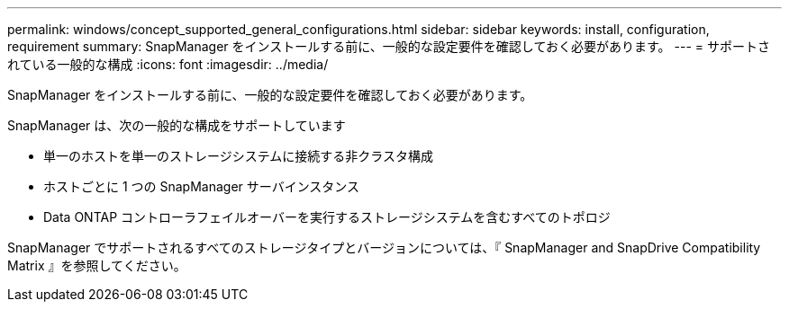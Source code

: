 ---
permalink: windows/concept_supported_general_configurations.html 
sidebar: sidebar 
keywords: install, configuration, requirement 
summary: SnapManager をインストールする前に、一般的な設定要件を確認しておく必要があります。 
---
= サポートされている一般的な構成
:icons: font
:imagesdir: ../media/


[role="lead"]
SnapManager をインストールする前に、一般的な設定要件を確認しておく必要があります。

SnapManager は、次の一般的な構成をサポートしています

* 単一のホストを単一のストレージシステムに接続する非クラスタ構成
* ホストごとに 1 つの SnapManager サーバインスタンス
* Data ONTAP コントローラフェイルオーバーを実行するストレージシステムを含むすべてのトポロジ


SnapManager でサポートされるすべてのストレージタイプとバージョンについては、『 SnapManager and SnapDrive Compatibility Matrix 』を参照してください。
